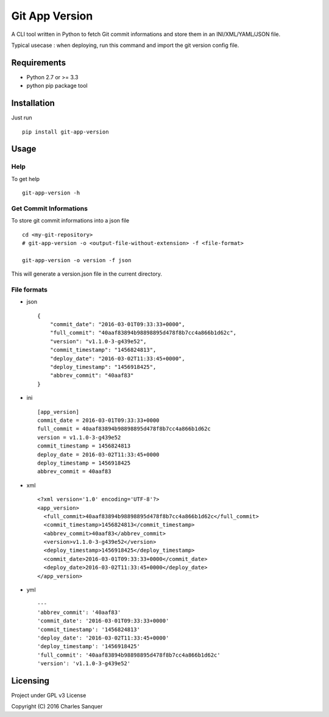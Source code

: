 ===============
Git App Version
===============

.. image:: https://badge.fury.io/py/git-app-version.svg
   :target: https://badge.fury.io/py/git-app-version
.. image:: https://travis-ci.org/csanquer/git-app-version.svg?branch=master
    :target: https://travis-ci.org/csanquer/git-app-version

A CLI tool written in Python to fetch Git commit informations and store them in an INI/XML/YAML/JSON file.

Typical usecase : when deploying, run this command and import the git version config file.


Requirements
------------

* Python 2.7 or >= 3.3
* python pip package tool

Installation
------------

Just run ::

    pip install git-app-version


Usage
-----

Help
^^^^

To get help ::

    git-app-version -h

Get Commit Informations
^^^^^^^^^^^^^^^^^^^^^^^

To store git commit informations into a json file ::

    cd <my-git-repository>
    # git-app-version -o <output-file-without-extension> -f <file-format>

    git-app-version -o version -f json

This will generate a version.json file in the current directory.

File formats
^^^^^^^^^^^^

* json ::

    {
        "commit_date": "2016-03-01T09:33:33+0000",
        "full_commit": "40aaf83894b98898895d478f8b7cc4a866b1d62c",
        "version": "v1.1.0-3-g439e52",
        "commit_timestamp": "1456824813",
        "deploy_date": "2016-03-02T11:33:45+0000",
        "deploy_timestamp": "1456918425",
        "abbrev_commit": "40aaf83"
    }

* ini ::

    [app_version]
    commit_date = 2016-03-01T09:33:33+0000
    full_commit = 40aaf83894b98898895d478f8b7cc4a866b1d62c
    version = v1.1.0-3-g439e52
    commit_timestamp = 1456824813
    deploy_date = 2016-03-02T11:33:45+0000
    deploy_timestamp = 1456918425
    abbrev_commit = 40aaf83

* xml ::

    <?xml version='1.0' encoding='UTF-8'?>
    <app_version>
      <full_commit>40aaf83894b98898895d478f8b7cc4a866b1d62c</full_commit>
      <commit_timestamp>1456824813</commit_timestamp>
      <abbrev_commit>40aaf83</abbrev_commit>
      <version>v1.1.0-3-g439e52</version>
      <deploy_timestamp>1456918425</deploy_timestamp>
      <commit_date>2016-03-01T09:33:33+0000</commit_date>
      <deploy_date>2016-03-02T11:33:45+0000</deploy_date>
    </app_version>

* yml ::

    ---
    'abbrev_commit': '40aaf83'
    'commit_date': '2016-03-01T09:33:33+0000'
    'commit_timestamp': '1456824813'
    'deploy_date': '2016-03-02T11:33:45+0000'
    'deploy_timestamp': '1456918425'
    'full_commit': '40aaf83894b98898895d478f8b7cc4a866b1d62c'
    'version': 'v1.1.0-3-g439e52'


Licensing
---------

Project under GPL v3 License

Copyright (C) 2016 Charles Sanquer
